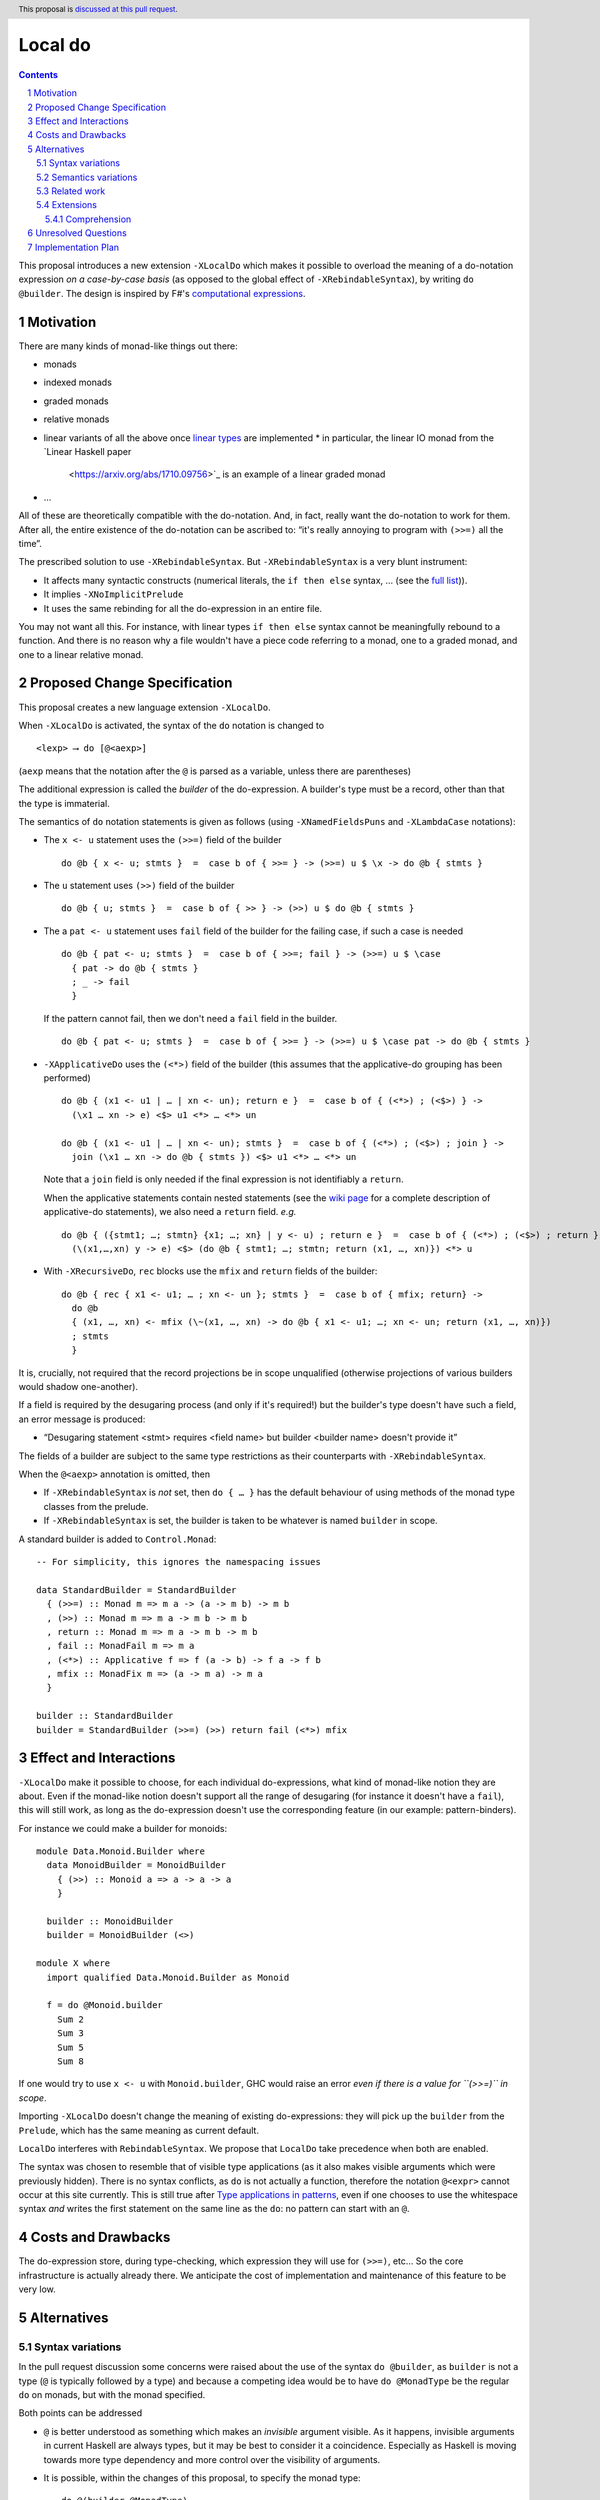 Local do
========

.. proposal-number:: Leave blank. This will be filled in when the proposal is
                     accepted.
.. trac-ticket:: Leave blank. This will eventually be filled with the Trac
                 ticket number which will track the progress of the
                 implementation of the feature.
.. implemented:: Leave blank. This will be filled in with the first GHC version which
                 implements the described feature.
.. highlight:: haskell
.. header:: This proposal is `discussed at this pull request <https://github.com/ghc-proposals/ghc-proposals/pull/216>`_.
.. sectnum::
.. contents::

This proposal introduces a new extension ``-XLocalDo`` which makes it possible to overload the meaning of a do-notation expression *on a case-by-case basis* (as opposed to the global effect of ``-XRebindableSyntax``), by writing ``do @builder``. The design is inspired by F#'s  `computational expressions <https://docs.microsoft.com/en-us/dotnet/fsharp/language-reference/computation-expressions>`_.


Motivation
------------

There are many kinds of monad-like things out there:

* monads
* indexed monads
* graded monads
* relative monads
* linear variants of all the above once `linear types
  <https://github.com/ghc-proposals/ghc-proposals/pull/111>`_ are
  implemented
  * in particular, the linear IO monad from the `Linear Haskell paper
    <https://arxiv.org/abs/1710.09756>`_ is an example of a linear
    graded monad
* …

All of these are theoretically compatible with the do-notation. And, in fact, really want the do-notation to work for them. After all, the entire existence of the do-notation can be ascribed to: “it's really annoying to program with ``(>>=)`` all the time”.

The prescribed solution to use ``-XRebindableSyntax``. But ``-XRebindableSyntax`` is a very blunt instrument:

* It affects many syntactic constructs (numerical literals, the ``if then else`` syntax, … (see the `full list <https://downloads.haskell.org/~ghc/latest/docs/html/users_guide/glasgow_exts.html#extension-RebindableSyntax>`_)).
* It implies ``-XNoImplicitPrelude``
* It uses the same rebinding for all the do-expression in an entire file.

You may not want all this. For instance, with linear types ``if then else`` syntax cannot be meaningfully rebound to a function. And there is no reason why a file wouldn't have a piece code referring to a monad, one to a graded monad, and one to a linear relative monad.

Proposed Change Specification
-----------------------------

This proposal creates a new language extension ``-XLocalDo``.

When ``-XLocalDo`` is activated, the syntax of the ``do`` notation is changed to

::

  <lexp> ⟶ do [@<aexp>]

(``aexp`` means that the notation after the ``@`` is parsed as a variable, unless there are parentheses)

The additional expression is called the *builder* of the do-expression. A builder's type must be a record, other than that the type is immaterial.

The semantics of ``do`` notation statements is given as follows (using
``-XNamedFieldsPuns`` and ``-XLambdaCase`` notations):

* The ``x <- u`` statement uses the ``(>>=)`` field of the builder

  ::

    do @b { x <- u; stmts }  =  case b of { >>= } -> (>>=) u $ \x -> do @b { stmts }
* The ``u`` statement uses ``(>>)`` field of the builder

  ::

    do @b { u; stmts }  =  case b of { >> } -> (>>) u $ do @b { stmts }

* The a ``pat <- u`` statement uses ``fail`` field of the builder for
  the failing case, if such a case is needed

  ::

    do @b { pat <- u; stmts }  =  case b of { >>=; fail } -> (>>=) u $ \case
      { pat -> do @b { stmts }
      ; _ -> fail
      }

  If the pattern cannot fail, then we don't need a ``fail`` field in the builder.

  ::

    do @b { pat <- u; stmts }  =  case b of { >>= } -> (>>=) u $ \case pat -> do @b { stmts }

* ``-XApplicativeDo`` uses the ``(<*>)`` field of the builder (this
  assumes that the applicative-do grouping has been performed)

  ::

    do @b { (x1 <- u1 | … | xn <- un); return e }  =  case b of { (<*>) ; (<$>) } ->
      (\x1 … xn -> e) <$> u1 <*> … <*> un

    do @b { (x1 <- u1 | … | xn <- un); stmts }  =  case b of { (<*>) ; (<$>) ; join } ->
      join (\x1 … xn -> do @b { stmts }) <$> u1 <*> … <*> un


  Note that a ``join`` field is only needed if the final expression is
  not identifiably a ``return``.

  When the applicative statements contain nested statements (see the
  `wiki page
  <https://gitlab.haskell.org/ghc/ghc/wikis/applicative-do>`_ for a
  complete description of applicative-do statements), we also need a
  ``return`` field. *e.g.*

  ::

    do @b { ({stmt1; …; stmtn} {x1; …; xn} | y <- u) ; return e }  =  case b of { (<*>) ; (<$>) ; return } ->
      (\(x1,…,xn) y -> e) <$> (do @b { stmt1; …; stmtn; return (x1, …, xn)}) <*> u

*  With ``-XRecursiveDo``, ``rec`` blocks use the ``mfix`` and ``return`` fields of the builder:

   ::

     do @b { rec { x1 <- u1; … ; xn <- un }; stmts }  =  case b of { mfix; return} ->
       do @b
       { (x1, …, xn) <- mfix (\~(x1, …, xn) -> do @b { x1 <- u1; …; xn <- un; return (x1, …, xn)})
       ; stmts
       }

It is, crucially, not required that the record projections be in scope unqualified (otherwise projections of various builders would shadow one-another).

If a field is required by the desugaring process (and only if it's required!) but the builder's type doesn't have such a field, an error message is produced:

* “Desugaring statement <stmt> requires <field name> but builder <builder name> doesn't provide it”

The fields of a builder are subject to the same type restrictions as their counterparts with ``-XRebindableSyntax``.

When the ``@<aexp>`` annotation is omitted, then

- If ``-XRebindableSyntax`` is *not* set, then ``do { … }`` has the default behaviour of using methods of the monad type classes from the prelude.
- If ``-XRebindableSyntax`` is set, the builder is taken to be whatever is named ``builder`` in scope.

A standard builder is added to ``Control.Monad``:

::

  -- For simplicity, this ignores the namespacing issues

  data StandardBuilder = StandardBuilder
    { (>>=) :: Monad m => m a -> (a -> m b) -> m b
    , (>>) :: Monad m => m a -> m b -> m b
    , return :: Monad m => m a -> m b -> m b
    , fail :: MonadFail m => m a
    , (<*>) :: Applicative f => f (a -> b) -> f a -> f b
    , mfix :: MonadFix m => (a -> m a) -> m a
    }

  builder :: StandardBuilder
  builder = StandardBuilder (>>=) (>>) return fail (<*>) mfix

Effect and Interactions
-----------------------

``-XLocalDo`` make it possible to choose, for each individual do-expressions, what kind of monad-like notion they are about. Even if the monad-like notion doesn't support all the range of desugaring (for instance it doesn't have a ``fail``), this will still work, as long as the do-expression doesn't use the corresponding feature (in our example: pattern-binders).

For instance we could make a builder for monoids:

::

  module Data.Monoid.Builder where
    data MonoidBuilder = MonoidBuilder
      { (>>) :: Monoid a => a -> a -> a
      }

    builder :: MonoidBuilder
    builder = MonoidBuilder (<>)

  module X where
    import qualified Data.Monoid.Builder as Monoid

    f = do @Monoid.builder
      Sum 2
      Sum 3
      Sum 5
      Sum 8

If one would try to use ``x <- u`` with ``Monoid.builder``, GHC would
raise an error *even if there is a value for ``(>>=)`` in scope*.

Importing ``-XLocalDo`` doesn't change the meaning of existing do-expressions: they will pick up the ``builder`` from the ``Prelude``, which has the same meaning as current default.

``LocalDo`` interferes with ``RebindableSyntax``. We propose that ``LocalDo`` take precedence when both are enabled.

The syntax was chosen to resemble that of visible type applications (as it also makes visible arguments which were previously hidden). There is no syntax conflicts, as ``do`` is not actually a function, therefore the notation ``@<expr>`` cannot occur at this site currently. This is still true after `Type applications in patterns <https://github.com/ghc-proposals/ghc-proposals/blob/master/proposals/0031-type-applications-in-patterns.rst>`_, even if one chooses to use the whitespace syntax *and* writes the first statement on the same line as the ``do``: no pattern can start with an ``@``.

Costs and Drawbacks
-------------------

The do-expression store, during type-checking, which expression they will use for ``(>>=)``, etc… So the core infrastructure is actually already there. We anticipate the cost of implementation and maintenance of this feature to be very low.

Alternatives
------------

Syntax variations
~~~~~~~~~~~~~~~~~

In the pull request discussion some concerns were raised about the use of the syntax ``do @builder``, as ``builder`` is not a type (``@`` is typically followed by a type) and because a competing idea would be to have ``do @MonadType`` be the regular ``do`` on monads, but with the monad specified.

Both points can be addressed

- ``@`` is better understood as something which makes an *invisible* argument visible. As it happens, invisible arguments in current Haskell are always types, but it may be best to consider it a coincidence. Especially as Haskell is moving towards more type dependency and more control over the visibility of arguments.
- It is possible, within the changes of this proposal, to specify the monad type:

  ::

    do @(builder @MonadType)
      <do block>

  where ``builder`` is the standard builder from ``Control.Monad`` (in the discussion of the pull request, this ``builder`` was also referred to as ``withMonad``).

Nevertheless an alternative syntax has been proposed:

- ``do via <aexpr>``. It is modelled after the ``deriving via`` construction. The implications on the parser are less clear then ``@<aexpr>``, however.

Semantics variations
~~~~~~~~~~~~~~~~~~~~

A previous version of the proposal made it so that ``do {…}``, without an ``@…`` notation, would always use, as its builder, the variable named ``builder`` in scope. This had the dual advantage of being uniform (with ``-XLocalDo``, the ``do`` notation always uses a builder), and to let programmers affect the behaviour of their ``do`` block for a whole module without having to resort to ``-XRebindableSyntax``. For instance, with the future ``-XLinearTypes``, ``-XRebindableSyntax`` makes it impossible to write linear expressions.

On the other hand, a number of commenters pointed out that this would be a very surprising behaviour, as this sort of rebinding is exceptional without ``-XRebindableSyntax``. This is a fatal flaw.

This also required that the standard builder for monads be exported in the ``Prelude``, which could be dropped without remorse in this version.

Related work
~~~~~~~~~~~~

* One could use ``-XRebindableSyntax`` and use a very general type class which encompasses all monads

  * This was the essence of the `OverloadedDo proposal <https://github.com/ghc-proposals/ghc-proposals/pull/78>`_, though type inference was never solved for this
  * A more recent idea is `supermonads <http://www.cs.nott.ac.uk/~psznhn/Publications/jfp2018.pdf>`_, which solves the type inference issue using a plugin

  It requires somewhat less work (“only” a plugin, rather than a change in GHC's compiler, at least it's more modular), and is more automatic, as the correct functions are picked automatically from the type. But there is no way that this will capture all the desired notion: some restrictions need be imposed for the sake of type inference. Note as well that this proposal doesn't preclude an automatic approach when appropriate: simply import your very automatic builder in scope, and all the do-expressions without an explicit builder will use this.

* There is a way to emulate ``-XLocalDo`` in current GHC using ``-XRecordWildcards``: have no ``(>>=)`` and such in scope, and import a builder with ``Builder {..} = builder``. It is used in `linear-base <https://github.com/tweag/linear-base/blob/0d6165fbd8ad84dd1574a36071f00a6137351637/src/System/IO/Resource.hs#L119-L120>`_. This is not a very good solution: it is rather a impenetrable idiom, and, if a single function uses several builders, it yields syntactic contortion (which is why shadowing warnings are deactivated `here <https://github.com/tweag/linear-base/blob/0d6165fbd8ad84dd1574a36071f00a6137351637/src/System/IO/Resource.hs#L1>`_)

* Instead of changing the ``Prelude``, the standard builder could be
  hosted in a separate module (such as ``Ghc.LocalDo``), and the
  programmer could ``import Ghc.LocalDo`` when they use ``-XLocalDo``.

* An alternative to the ``@<aexpr>`` notation would be to use implicit parameters, somehow. But it's unclear how exactly it would look.

Extensions
~~~~~~~~~~

Comprehension
+++++++++++++

A possible extension which has been floated but not fully explored is to extend the same idea to list comprehension, in which case we can (and should!) extend the proposal to handle parallel list comprehension.

The following syntax has been proposed

- ``[ @builder x | x <- xs, isEven x ]``

It seems that GHC uses a custom-crafter n-ary ``zip`` function in list comprehension, which would be impossible to replicate in a builder, but in monad comprehension desugaring, an iterated binary ``zip`` function is used

::

  mzip :: MonadZip m => m a -> m b -> m (a, b)
  munzip :: MonadZip m => m (a, b) -> (m a, m b)

So builders could contain an ``mzip`` and an ``munzip`` field for parallel comprehension. The default builder would include ``mzip`` and ``munzip`` fields for ``MonadZip``.

We could set ``-XLocalDo`` to affect comprehension whenever ``-XMonadComprehensions`` is also set.

Unresolved Questions
--------------------

None.


Implementation Plan
-------------------

The implementation shouldn't require too much effort. Matthías Páll (`@tritlo <https://github.com/Tritlo>`_) volunteers himself for the attempt, in collaboration with Arnaud (`@aspiwack <https://github.com/aspiwack>`_).
